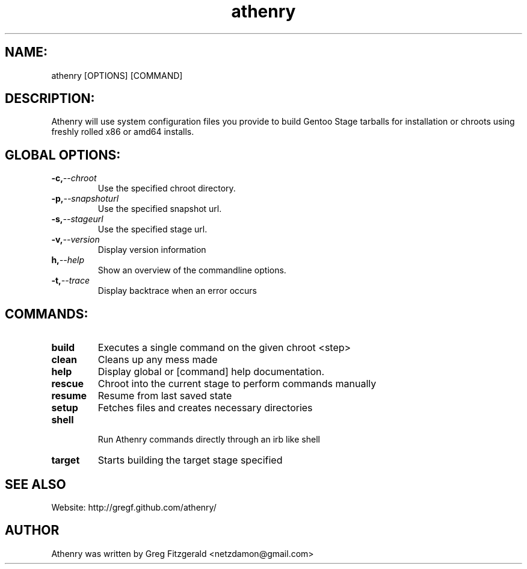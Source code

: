 .TH athenry 1 "Jan 30 2010" "" "Athenry"

.SH NAME:
athenry [OPTIONS] [COMMAND]
.SH DESCRIPTION:
Athenry will use system configuration files you provide to build Gentoo Stage tarballs for installation or chroots using freshly rolled x86 or amd64 installs.
.SH GLOBAL OPTIONS:
.TP
.BI -c, --chroot 
Use the specified chroot directory.
.TP
.BI -p, --snapshoturl
 Use the specified snapshot url.
.TP
.BI  -s, --stageurl
Use the specified stage url.
.TP
.BI -v, --version
Display version information
.TP
.BI h, --help
Show an overview of the commandline options.
.TP
.BI -t, --trace
Display backtrace when an error occurs
.SH COMMANDS:
.TP
.BI build
Executes a single command on the given chroot <step>
.TP
.BI clean
Cleans up any mess made
.TP
.BI help
Display global or [command] help documentation.
.TP
.BI rescue
Chroot into the current stage to perform commands manually
.TP
.BI resume
Resume from last saved state
.TP
.BI setup
Fetches files and creates necessary directories
.TP
.BI shell
 Run Athenry commands directly through an irb like shell
.TP
.BI target
Starts building the target stage specified
.SH SEE ALSO
Website: http://gregf.github.com/athenry/
.SH AUTHOR
Athenry was written by Greg Fitzgerald <netzdamon@gmail.com>
